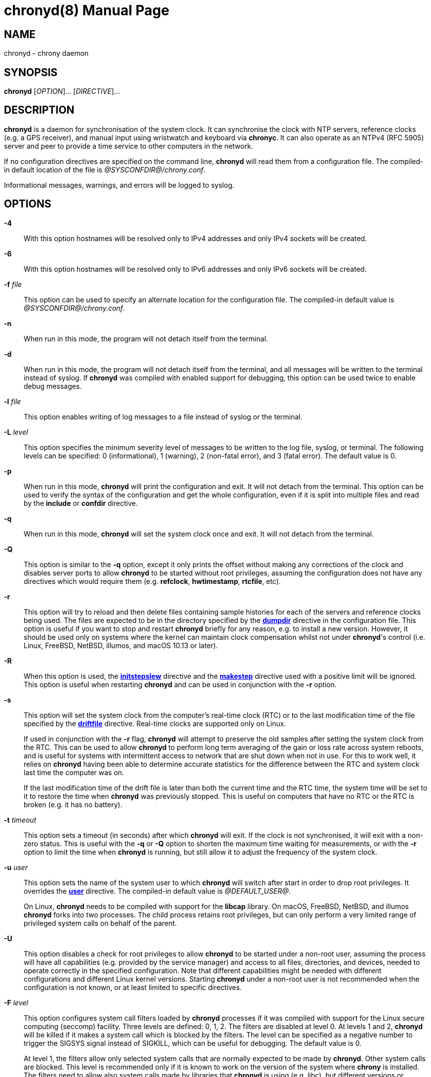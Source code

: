 // This file is part of chrony
//
// Copyright (C) Richard P. Curnow  1997-2003
// Copyright (C) Miroslav Lichvar  2009-2017
//
// This program is free software; you can redistribute it and/or modify
// it under the terms of version 2 of the GNU General Public License as
// published by the Free Software Foundation.
//
// This program is distributed in the hope that it will be useful, but
// WITHOUT ANY WARRANTY; without even the implied warranty of
// MERCHANTABILITY or FITNESS FOR A PARTICULAR PURPOSE.  See the GNU
// General Public License for more details.
//
// You should have received a copy of the GNU General Public License along
// with this program; if not, write to the Free Software Foundation, Inc.,
// 51 Franklin Street, Fifth Floor, Boston, MA  02110-1301, USA.

= chronyd(8)
:doctype: manpage
:man manual: System Administration
:man source: chrony @CHRONY_VERSION@

== NAME

chronyd - chrony daemon

== SYNOPSIS

*chronyd* [_OPTION_]... [_DIRECTIVE_]...

== DESCRIPTION

*chronyd* is a daemon for synchronisation of the system clock. It can
synchronise the clock with NTP servers, reference clocks (e.g. a GPS receiver),
and manual input using wristwatch and keyboard via *chronyc*. It can also
operate as an NTPv4 (RFC 5905) server and peer to provide a time service to
other computers in the network.

If no configuration directives are specified on the command line, *chronyd*
will read them from a configuration file. The compiled-in default location of
the file is _@SYSCONFDIR@/chrony.conf_.

Informational messages, warnings, and errors will be logged to syslog.

== OPTIONS

*-4*::
With this option hostnames will be resolved only to IPv4 addresses and only
IPv4 sockets will be created.

*-6*::
With this option hostnames will be resolved only to IPv6 addresses and only
IPv6 sockets will be created.

*-f* _file_::
This option can be used to specify an alternate location for the configuration
file. The compiled-in default value is _@SYSCONFDIR@/chrony.conf_.

*-n*::
When run in this mode, the program will not detach itself from the terminal.

*-d*::
When run in this mode, the program will not detach itself from the terminal,
and all messages will be written to the terminal instead of syslog. If
*chronyd* was compiled with enabled support for debugging, this option can be
used twice to enable debug messages.

*-l* _file_::
This option enables writing of log messages to a file instead of syslog or the
terminal.

*-L* _level_::
This option specifies the minimum severity level of messages to be written to
the log file, syslog, or terminal. The following levels can be specified:
0 (informational), 1 (warning), 2 (non-fatal error), and 3 (fatal error). The
default value is 0.

*-p*::
When run in this mode, *chronyd* will print the configuration and exit. It will
not detach from the terminal. This option can be used to verify the syntax of
the configuration and get the whole configuration, even if it is split into
multiple files and read by the *include* or *confdir* directive.

*-q*::
When run in this mode, *chronyd* will set the system clock once and exit. It
will not detach from the terminal.

*-Q*::
This option is similar to the *-q* option, except it only prints the offset
without making any corrections of the clock and disables server ports to allow
*chronyd* to be started without root privileges, assuming the configuration
does not have any directives which would require them (e.g. *refclock*,
*hwtimestamp*, *rtcfile*, etc).

*-r*::
This option will try to reload and then delete files containing sample
histories for each of the servers and reference clocks being used. The
files are expected to be in the directory specified by the
<<chrony.conf.adoc#dumpdir,*dumpdir*>>
directive in the configuration file. This option is useful if you want to stop
and restart *chronyd* briefly for any reason, e.g. to install a new version.
However, it should be used only on systems where the kernel can maintain clock
compensation whilst not under *chronyd*'s control (i.e. Linux, FreeBSD, NetBSD,
illumos, and macOS 10.13 or later).

*-R*::
When this option is used, the <<chrony.conf.adoc#initstepslew,*initstepslew*>>
directive and the <<chrony.conf.adoc#makestep,*makestep*>> directive used with
a positive limit will be ignored. This option is useful when restarting
*chronyd* and can be used in conjunction with the *-r* option.

*-s*::
This option will set the system clock from the computer's real-time clock (RTC)
or to the last modification time of the file specified by the
<<chrony.conf.adoc#driftfile,*driftfile*>> directive. Real-time clocks are
supported only on Linux.
+
If used in conjunction with the *-r* flag, *chronyd* will attempt to preserve
the old samples after setting the system clock from the RTC. This can be used
to allow *chronyd* to perform long term averaging of the gain or loss rate
across system reboots, and is useful for systems with intermittent access to
network that are shut down when not in use. For this to work well, it relies
on *chronyd* having been able to determine accurate statistics for the
difference between the RTC and system clock last time the computer was on.
+
If the last modification time of the drift file is later than both the current
time and the RTC time, the system time will be set to it to restore the time
when *chronyd* was previously stopped. This is useful on computers that have no
RTC or the RTC is broken (e.g. it has no battery).

*-t* _timeout_::
This option sets a timeout (in seconds) after which *chronyd* will exit. If the
clock is not synchronised, it will exit with a non-zero status. This is useful
with the *-q* or *-Q* option to shorten the maximum time waiting for
measurements, or with the *-r* option to limit the time when *chronyd* is
running, but still allow it to adjust the frequency of the system clock.

*-u* _user_::
This option sets the name of the system user to which *chronyd* will switch
after start in order to drop root privileges. It overrides the
<<chrony.conf.adoc#user,*user*>> directive. The compiled-in default value is
_@DEFAULT_USER@_.
+
On Linux, *chronyd* needs to be compiled with support for the *libcap* library.
On macOS, FreeBSD, NetBSD, and illumos *chronyd* forks into two processes.
The child process retains root privileges, but can only perform a very limited
range of privileged system calls on behalf of the parent.

*-U*::
This option disables a check for root privileges to allow *chronyd* to be
started under a non-root user, assuming the process will have all capabilities
(e.g. provided by the service manager) and access to all files, directories,
and devices, needed to operate correctly in the specified configuration. Note
that different capabilities might be needed with different configurations and
different Linux kernel versions. Starting *chronyd* under a non-root user is
not recommended when the configuration is not known, or at least limited to
specific directives.

*-F* _level_::
This option configures system call filters loaded by *chronyd* processes if it
was compiled with support for the Linux secure computing (seccomp) facility.
Three levels are defined: 0, 1, 2. The filters are disabled at level 0. At
levels 1 and 2, *chronyd* will be killed if it makes a system call which is
blocked by the filters. The level can be specified as a negative number to
trigger the SIGSYS signal instead of SIGKILL, which can be useful for
debugging. The default value is 0.
+
At level 1, the filters allow only selected system calls that are normally
expected to be made by *chronyd*. Other system calls are blocked. This level is
recommended only if it is known to work on the version of the system where
*chrony* is installed. The filters need to allow also system calls made by
libraries that *chronyd* is using (e.g. libc), but different versions or
implementations of the libraries might make different system calls. If the
filters are missing a system call, *chronyd* could be killed even in normal
operation.
+
At level 2, the filters block only a small number of specific system calls
(e.g. fork and exec). This approach should avoid false positives, but the
protection of the system against a compromised *chronyd* process is much more
limited.
+
The filters cannot be enabled with the *mailonchange* directive.

*-P* _priority_::
On Linux, FreeBSD, NetBSD, and illumos this option will select the SCHED_FIFO
real-time scheduler at the specified priority (which must be between 0 and
100). On macOS, this option must have either a value of 0 to disable the thread
time constraint policy or 1 for the policy to be enabled. Other systems do not
support this option. The default value is 0.

*-m*::
This option will lock *chronyd* into RAM so that it will never be paged out.
This mode is only supported on Linux, FreeBSD, NetBSD, and illumos.

*-x*::
This option disables the control of the system clock. *chronyd* will not try to
make any adjustments of the clock. It will assume the clock is free running and
still track its offset and frequency relative to the estimated true time. This
option allows *chronyd* to be started without the capability to adjust or set
the system clock (e.g. in some containers) to operate as an NTP server.

*-v*, *--version*::
With this option *chronyd* will print version number to the terminal and exit.

*-h*, *--help*::
With this option *chronyd* will print a help message to the terminal and exit.

== FILES

_@SYSCONFDIR@/chrony.conf_

== SEE ALSO

<<chronyc.adoc#,*chronyc(1)*>>, <<chrony.conf.adoc#,*chrony.conf(5)*>>

== BUGS

For instructions on how to report bugs, please visit
https://chrony-project.org/.

== AUTHORS

chrony was written by Richard Curnow, Miroslav Lichvar, and others.
